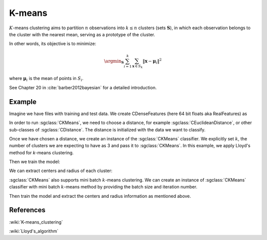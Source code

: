 =======
K-means
=======
:math:`K`-means clustering aims to partition :math:`n` observations into :math:`k\leq n` clusters (sets :math:`\mathbf{S}`),
in which each observation belongs to the cluster with the nearest mean, serving as a prototype of the cluster.

In other words, its objective is to minimize:

.. math::
   \argmin_\mathbf{S} \sum_{i=1}^{k}\sum_{\mathbf{x}\in S_k}\left \|\boldsymbol{x} - \boldsymbol{\mu}_i  \right \|^{2}

where :math:`\mathbf{μ}_i` is the mean of points in :math:`S_i`.

See Chapter 20 in :cite:`barber2012bayesian` for a detailed introduction.

-------
Example
-------
Imagine we have files with training and test data. We create CDenseFeatures (here 64 bit floats aka RealFeatures) as

.. sgexample:: kmeans.sg:create_features

In order to run :sgclass:`CKMeans`, we need to choose a distance, for example :sgclass:`CEuclideanDistance`, or other sub-classes of :sgclass:`CDistance`. The distance is initialized with the data we want to classify.

.. sgexample:: kmeans.sg:choose_distance

Once we have chosen a distance, we create an instance of the :sgclass:`CKMeans` classifier.
We explicitly set :math:`k`, the number of clusters we are expecting to have as 3 and pass it to :sgclass:`CKMeans`. In this example, we apply Lloyd's method for `k`-means clustering.

.. sgexample:: kmeans.sg:create_instance_lloyd

Then we train the model:

.. sgexample:: kmeans.sg:train_dataset

We can extract centers and radius of each cluster:

.. sgexample:: kmeans.sg:extract_centers_and_radius


:sgclass:`CKMeans` also supports mini batch :math:`k`-means clustering.
We can create an instance of :sgclass:`CKMeans` classifier with mini batch :math:`k`-means method by providing the batch size and iteration number.

.. sgexample:: kmeans.sg:create_instance_mb

Then train the model and extract the centers and radius information as mentioned above.

----------
References
----------
:wiki:`K-means_clustering`

:wiki:`Lloyd's_algorithm`

.. bibliography:: ../../references.bib
    :filter: docname in docnames
